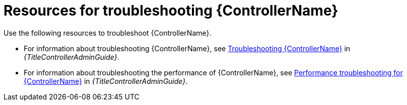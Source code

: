:_mod-docs-content-type: ASSEMBLY
[id="troubleshoot-controller"]

= Resources for troubleshooting {ControllerName}

[role="_abstract"]
Use the following resources to troubleshoot {ControllerName}.

* For information about troubleshooting {ControllerName}, see link:{URLControllerAdminGuide}/controller-troubleshooting[Troubleshooting {ControllerName}] in _{TitleControllerAdminGuide}_.

* For information about troubleshooting the performance of {ControllerName}, see link:{URLControllerAdminGuide}/assembly-controller-improving-performance#ref-controller-performance-troubleshooting[Performance troubleshooting for {ControllerName}] in _{TitleControllerAdminGuide}_.